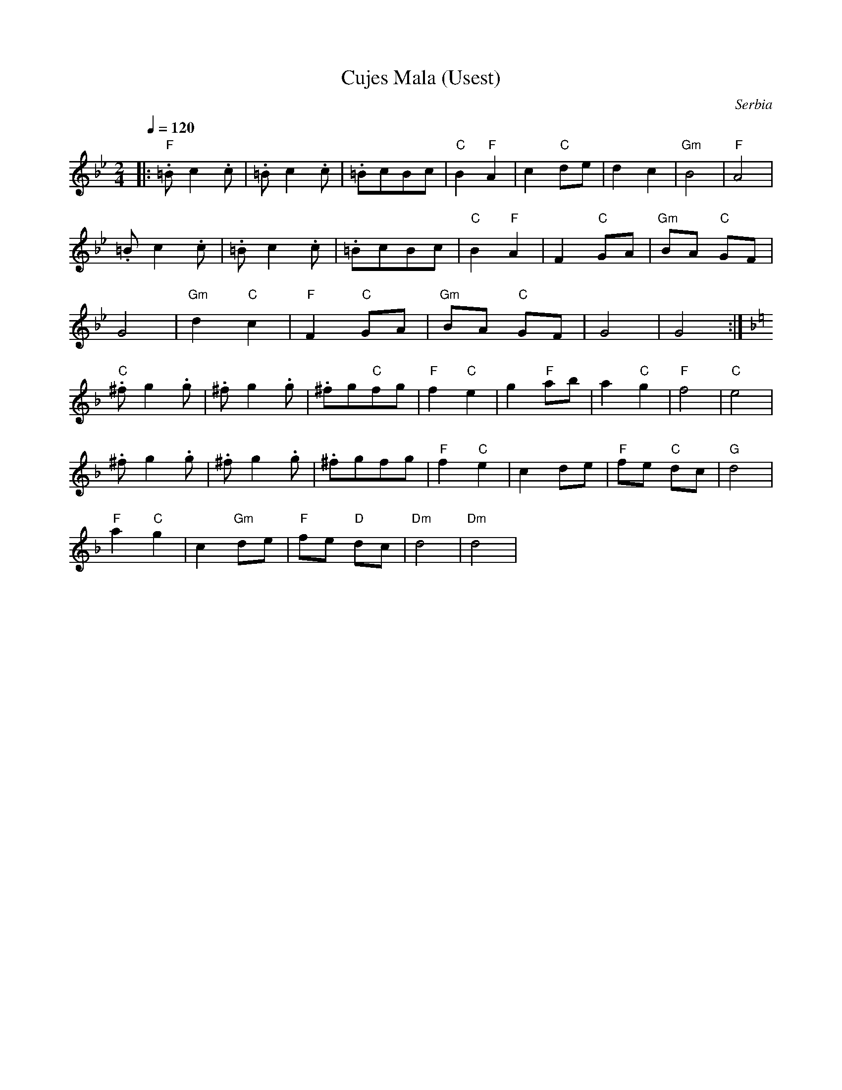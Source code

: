 X: 104
T:Cujes Mala (Usest)
O:Serbia
S:from record Pecurka goes underground (P.U.1 Oct 1975)
L:1/8
M:2/4
Q:1/4=120
K:Gm
|: "F".=B c2 .c| .=B c2 .c     | .=BcBc     | "C"B2 "F"A2 |\
   c2 "C" de   | d2 c2         |"Gm"B4      | "F"A4       |
   .=B c2 .c   | .=B c2 .c     | .=BcBc     | "C"B2 "F"A2 |\
   F2 "C"GA    | "Gm"BA "C"GF  |
   G4          | "Gm"d2 "C"c2  | "F"F2 "C"GA| "Gm"BA "C"GF|\
   G4          | G4            :|
K:Dm
   "C".^f g2 .g| .^f g2 .g     | .^fg"C"fg  | "F"f2 "C"e2 |\
   g2 "F"ab    | a2 "C"g2      |"F"f4       | "C"e4       |
   .^f g2 .g   | .^f g2 .g     | .^fgfg     | "F"f2 "C"e2 |\
   c2 de       | "F"fe "C"dc   |"G"d4       |
   "F"a2 "C"g2 | c2 "Gm"de     | "F"fe "D"dc| "Dm"d4      | "Dm"d4  |

